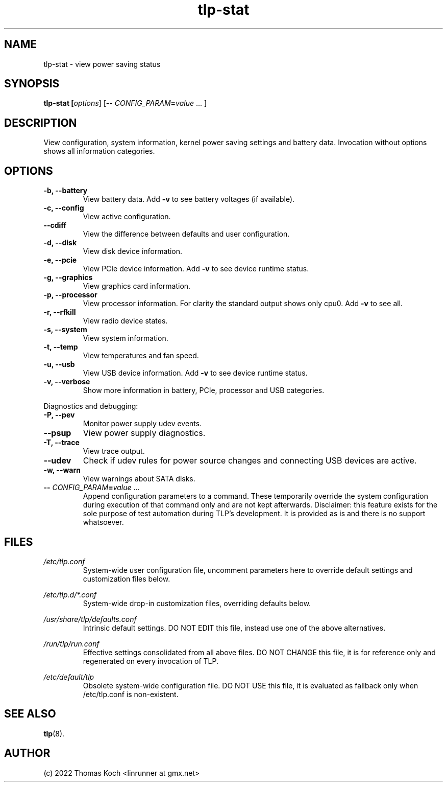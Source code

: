 .TH tlp\-stat 8 2022-11-28 "TLP 1.5.0" "Power Management"
.
.SH NAME
tlp\-stat \- view power saving status
.
.SH SYNOPSIS
.B tlp\-stat \fB[\fIoptions\fR] [\fB--\fR \fICONFIG_PARAM\fR\fB=\fIvalue\fR "..."]
.
.SH DESCRIPTION
View configuration, system information, kernel power saving settings and battery
data. Invocation without options shows all information categories.
.
.SH OPTIONS
.
.TP
.B \-b, \-\-battery
View battery data. Add \fB-v\fR to see battery voltages (if available).
.
.TP
.B \-c, \-\-config
View active configuration.
.
.TP
.B \-\-cdiff
View the difference between defaults and user configuration.
.
.TP
.B \-d, \-\-disk
View disk device information.
.
.TP
.B \-e, \-\-pcie
View PCIe device information. Add \fB-v\fR to see device runtime status.
.
.TP
.B \-g, \-\-graphics
View graphics card information.
.
.TP
.B \-p, \-\-processor
View processor information. For clarity the standard output shows only cpu0.
Add \fB-v\fR to see all.
.
.TP
.B \-r, \-\-rfkill
View radio device states.
.
.TP
.B \-s, \-\-system
View system information.
.
.TP
.B \-t, \-\-temp
View temperatures and fan speed.
.
.TP
.B \-u, \-\-usb
View USB device information. Add \fB-v\fR to see device runtime status.
.
.TP
.B \-v, \-\-verbose
Show more information in battery, PCIe, processor and USB categories.
.
.PP
Diagnostics and debugging:
.
.TP
.B \-P, \-\-pev
Monitor power supply udev events.
.
.TP
.B \-\-psup
View power supply diagnostics.
.
.TP
.B \-T, \-\-trace
View trace output.
.
.TP
.B \-\-udev
Check if udev rules for power source changes and connecting USB devices
are active.
.
.TP
.B \-w, \-\-warn
View warnings about SATA disks.
.
.TP
.B \-- \fR\fICONFIG_PARAM\fR\fB=\fIvalue\fR "..."
Append configuration parameters to a command. These temporarily override
the system configuration during execution of that command only and are not
kept afterwards.
Disclaimer: this feature exists for the sole purpose of test automation
during TLP's development. It is provided as is and there is no support
whatsoever.
.
.SH FILES
.I /etc/tlp.conf
.RS
System-wide user configuration file, uncomment parameters here to override
default settings and customization files below.
.PP
.RE
.I /etc/tlp.d/*.conf
.RS
System-wide drop-in customization files, overriding defaults below.
.PP
.RE
.I /usr/share/tlp/defaults.conf
.RS
Intrinsic default settings. DO NOT EDIT this file, instead use one of the above
alternatives.
.PP
.RE
.I /run/tlp/run.conf
.RS
Effective settings consolidated from all above files. DO NOT CHANGE this file,
it is for reference only and regenerated on every invocation of TLP.
.PP
.RE
.I /etc/default/tlp
.RS
Obsolete system-wide configuration file. DO NOT USE this file, it is
evaluated as fallback only when /etc/tlp.conf is non-existent.
.
.SH SEE ALSO
.BR tlp (8).
.
.SH AUTHOR
(c) 2022 Thomas Koch <linrunner at gmx.net>
